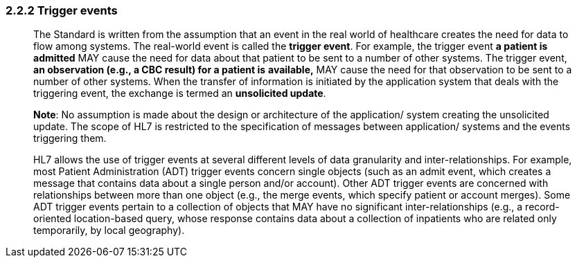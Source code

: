 === 2.2.2 Trigger events

____
The Standard is written from the assumption that an event in the real world of healthcare creates the need for data to flow among systems. The real-world event is called the *trigger event*. For example, the trigger event *a patient is admitted* MAY cause the need for data about that patient to be sent to a number of other systems. The trigger event, *an observation (e.g., a CBC result) for a patient is* *available,* MAY cause the need for that observation to be sent to a number of other systems. When the transfer of information is initiated by the application system that deals with the triggering event, the exchange is termed an *unsolicited update*.

*Note*: No assumption is made about the design or architecture of the application/ system creating the unsolicited update. The scope of HL7 is restricted to the specification of messages between application/ systems and the events triggering them.

HL7 allows the use of trigger events at several different levels of data granularity and inter-relationships. For example, most Patient Administration (ADT) trigger events concern single objects (such as an admit event, which creates a message that contains data about a single person and/or account). Other ADT trigger events are concerned with relationships between more than one object (e.g., the merge events, which specify patient or account merges). Some ADT trigger events pertain to a collection of objects that MAY have no significant inter-relationships (e.g., a record-oriented location-based query, whose response contains data about a collection of inpatients who are related only temporarily, by local geography).
____

